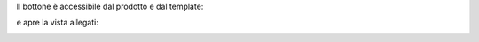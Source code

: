 Il bottone è accessibile dal prodotto e dal template:

.. image:: ../static/description/bottone.png
    :alt: Bottone

e apre la vista allegati:

.. image:: ../static/description/vista_allegati.png
    :alt: Allegati
